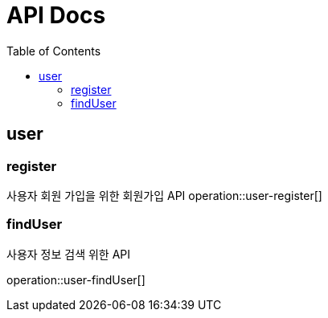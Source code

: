 // = MarkDown의 #같은 뜻으로 맨위에는 제목
= API Docs
// 목차의 위치
:toc: left
// 목차 단계 레벨 - 카테고리 단계 만큼 설정
:toclevels: 2
:doctype: book
:icons: font
// 소스코트 하이라이트
:source-highlighter: highlightjs

// ==는 목차 단계별로 개수를 늘려야한다.
== user

// 목차 마킹
[[register]]
// 제목
=== register
사용자 회원 가입을 위한 회원가입 API
// snippets를 통해 문서 정의하기
operation::user-register[]

[[findUser]]
=== findUser
사용자 정보 검색 위한 API

operation::user-findUser[]